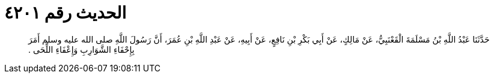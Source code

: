 
= الحديث رقم ٤٢٠١

[quote.hadith]
حَدَّثَنَا عَبْدُ اللَّهِ بْنُ مَسْلَمَةَ الْقَعْنَبِيُّ، عَنْ مَالِكٍ، عَنْ أَبِي بَكْرِ بْنِ نَافِعٍ، عَنْ أَبِيهِ، عَنْ عَبْدِ اللَّهِ بْنِ عُمَرَ، أَنَّ رَسُولَ اللَّهِ صلى الله عليه وسلم أَمَرَ بِإِحْفَاءِ الشَّوَارِبِ وَإِعْفَاءِ اللِّحَى ‏.‏